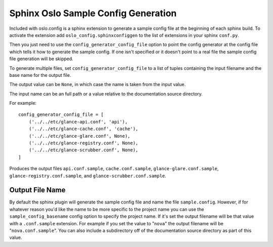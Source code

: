 ====================================
Sphinx Oslo Sample Config Generation
====================================

Included with oslo.config is a sphinx extension to generate a sample config
file at the beginning of each sphinx build. To activate the extension add
``oslo_config.sphinxconfiggen`` to the list of extensions in your sphinx
``conf.py``.

Then you just need to use the ``config_generator_config_file`` option to point
the config generator at the config file which tells it how to generate the
sample config. If one isn't specified or it doesn't point to a real file the
sample config file generation will be skipped.

To generate multiple files, set ``config_generator_config_file`` to a
list of tuples containing the input filename and the base name for the
output file.

The output value can be ``None``, in which case the name is taken from
the input value.

The input name can be an full path or a value relative to the
documentation source directory.

For example::

  config_generator_config_file = [
      ('../../etc/glance-api.conf', 'api'),
      ('../../etc/glance-cache.conf', 'cache'),
      ('../../etc/glance-glare.conf', None),
      ('../../etc/glance-registry.conf', None),
      ('../../etc/glance-scrubber.conf', None),
  ]

Produces the output files ``api.conf.sample``, ``cache.conf.sample``,
``glance-glare.conf.sample``, ``glance-registry.conf.sample``, and
``glance-scrubber.conf.sample``.

Output File Name
----------------

By default the sphinx plugin will generate the sample config file and
name the file ``sample.config``. However, if for whatever reason you'd
like the name to be more specific to the project name you can use the
``sample_config_basename`` config option to specify the project
name. If it's set the output filename will be that value with a
``.conf.sample`` extension. For example if you set the value to
"``nova``" the output filename will be "``nova.conf.sample``". You can
also include a subdirectory off of the documentation source directory
as part of this value.
